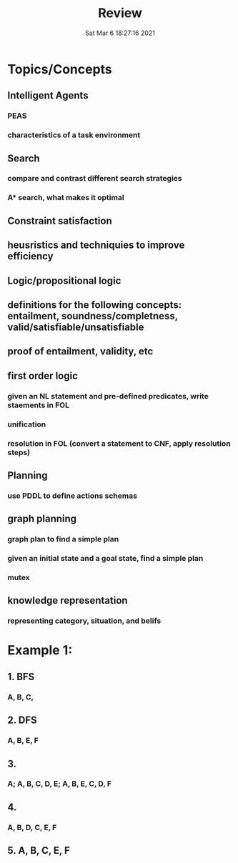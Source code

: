 #+TITLE: Review
#+DATE: Sat Mar  6 18:27:16 2021 

* Topics/Concepts
** Intelligent Agents
*** PEAS
*** characteristics of a task environment
** Search
*** compare and contrast different search strategies
*** A* search, what makes it optimal
** Constraint satisfaction
** heusristics and techniquies to improve efficiency
** Logic/propositional logic
** definitions for the following concepts: entailment, soundness/completness, valid/satisfiable/unsatisfiable
** proof of entailment, validity, etc
** first order logic
*** given an NL statement and pre-defined predicates, write staements in FOL
*** unification
*** resolution in FOL (convert a statement to CNF, apply resolution steps)
** Planning
*** use PDDL to define actions schemas
** graph planning
*** graph plan to find a simple plan
*** given an initial state and a goal state, find a simple plan
*** mutex
** knowledge representation
*** representing category, situation, and belifs
* Example 1:
[[./images/ex1.png]]
** 1. BFS
*** A, B, C, 
** 2. DFS
*** A, B, E, F
** 3. 
*** A; A, B, C, D, E; A, B, E, C, D, F
** 4. 
*** A, B, D, C, E, F
** 5. A, B, C, E, F
